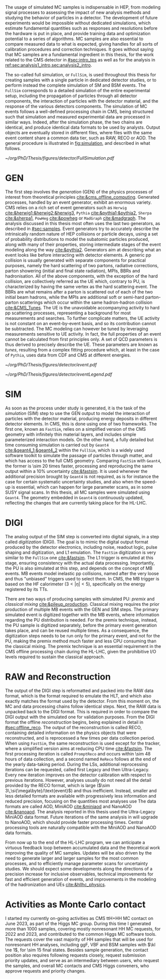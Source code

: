 :PROPERTIES:
:CUSTOM_ID: sec:mc_gen
:END:

The usage of simulated \ac{MC} samples is indispensable in \ac{HEP}, from modeling signal processes to assessing the impact of new analysis methods and studying the behavior of particles in a detector.
The development of future experiments would be impossible without dedicated simulations, which estimate fundamental quantities such as responses and resolutions before the hardware is put in place, and provide training data and optimization potential to a series of algorithms.
\Ac{MC} samples are also essential to compare measured data to what is expected, giving handles for all sorts of calibration procedures and correction techniques.
It goes without saying that \ac{MC} samples are a fundamental ingredient in this thesis, for the work related to the \ac{CMS} detector in [[#sec:intro_tps]] as well as for the \xhhbbtt{} analysis in [[ref:sec:analysis1_intro,sec:analysis2_intro]].

The so-called full simulation, or =FullSim=, is used throughout this thesis for creating samples with a single particle in dedicated detector studies, or to perform instead the complete simulation of \ac{SM} and \ac{BSM} \hhbbtt{} events.
The =FullSim= corresponds to a detailed simulation of the entire experimental setup, including the propagation of particles through all detector components, the interaction of particles with the detector material, and the response of the various detectors components.
The simulation of \ac{MC} events follows a well-defined processing chain in \ac{CMS}, being structured such that simulation and measured experimental data are processed in similar ways.
Indeed, after the simulation phase, the two chains are identical, and produce identical data formats to be used by analysts.
Output objects are eventually stored in different files, where files with the same event content share a common data tier, such as RAW, RECO or AOD.
The general procedure is illustrated in [[fig:simulation]], and described in what follows.

#+NAME: fig:simulation
#+CAPTION: Illustration of the generation workflow of \ac{MC} and data samples as defined within the \ac{CMS} Collaboration. After the simulated RAW format is produced and the hits and clusters are measured, the chain is identical for data and simulated samples. The \ac{PU} premixing technique is drawn using a dashed square to remember the reader that the classical and premixing techniques are not used simultaneously. The dashed double-headed arrow between the two DIGI formats represents the communication required to validate the \ac{MC} chain, which in addition emulates the \ac{L1} and \ac{HLT} triggers. The vast majority of \ac{CMS} analyses uses either the MiniAOD or NanoAOD formats. The latter is becoming more dominant, being more lightweight and faster to process.
#+BEGIN_figure
#+ATTR_LATEX: :width 1.\textwidth
[[~/org/PhD/Thesis/figures/detector/FullSimulation.pdf]]
#+END_figure

* GEN
The first step involves the /generation/ (GEN) of the physics processes of interest from theoretical principles [[cite:&cms_offline_computing]].
Generated processes, handled by an event generator, exhibit an enormous variety.
\Ac{CMS} relies on a rich set of event generators such as =Herwig= [[cite:&herwig1;&herwig2;&herwig3]], =Pythia= [[cite:&pythia1;&pythia2]], =Sherpa= [[cite:&sherpa1]], =PowHeg= [[cite:&powheg]] or =MadGraph= [[cite:&madgraph]].
The analysis discussed in this thesis most often uses the last two generators, as described in [[#sec:samples]].
Event generators try to accurately describe the intrinsically random nature of \ac{HEP} collisions or particle decays, using a set of probability distributions to model the subatomic particles produced, along with many of their properties, storing intermediate stages of the event modeling along the way [[cite:&pythia2]].
Generators aim at describing what an event looks like before interacting with detector elements.
A generic \ac{pp} collision is usually generated with separate components for practical purposes, namely the hard scattering of two partons, radiative corrections, parton showering (initial and final state radiation), \acp{MPI}, \acp{BBR} and hadronisation.
All of the above components, with the exception of the hard collision, are collectively referred as the \ac{UE} which, contrary to \ac{PU}, is characterized by having the same vertex as the hard scattering event.
The \acp{BBR} are what remains after a parton is scattered out of each of the two initial beam hadrons, while the \acp{MPI} are additional soft or semi-hard parton-parton scatterings which occur within the same hadron-hadron collision [[cite:&CMS_Tunes]].
The \ac{UE} is the unavoidable accompanying activity to hard \ac{pp} scattering processes, representing a background for most measurements and searches.
To further complicate matters, the \ac{UE} activity is not constant on an event-by-event basis, and so its contribution cannot be subtracted.
The \ac{MC} modeling can however be tuned by leveraging measurements sensitive to \ac{UE} activity.
In fact, the full properties of an event cannot be calculated from first principles only.
A set of \ac{QCD} parameters is thus derived to precisely describe the \ac{UE}.
These parameters are known as /tunes/, resulting from a complex fitting procedure which, at least in the case of =Pythia=, uses data from \ac{CDF} and \ac{CMS} at different energies.
#+NAME: fig:event_gen
#+CAPTION: Simplified illustration of the structure of a $\ttbar$ event, as modeled by =Pythia=. Incoming momenta are depicted as crossed ($p\rightarrow -p$) in order to avoid \acp{BBR} and outgoing \ac{ISR} emissions to criss-cross the central part of the diagram. Taken from [[cite:&pythia_manual]].
#+BEGIN_figure
\centering
#+ATTR_LATEX: :width .6\textwidth :center
[[~/org/PhD/Thesis/figures/detector/event.pdf]]
#+ATTR_LATEX: :width .2\textwidth :center
[[~/org/PhD/Thesis/figures/detector/eventLegend.pdf]]
#+END_figure

* SIM
As soon as the process under study is generated, it is the task of the /simulation/ (SIM) step to use the GEN output to model the interaction of particles with the detector material, producing energy deposits in different detector elements.
In \ac{CMS}, this is done using one of two frameworks.
The first one, known as =FastSim=, relies on a simplified version of the \ac{CMS} geometry with infinitely thin material layers, and includes simple parameterized interaction models.
On the other hand, a fully detailed but time consuming simulation is carried out by =Geant4= [[cite:&geant4_1;&geant4_2]] within the =FullSim=, which is a widely used software toolkit to simulate the passage of particles through matter, and which has access to the full \ac{CMS} geometry.
Comparing =FastSim= with =Geant4=, the former is \num{\sim 20} times faster, processing and reproducing the same output within a 10% uncertainty  [[cite:&fastsim]].
It is used whenever the additional precision brought by =Geant4= is not required, as is for instance the case for certain systematic uncertainty studies, and also when the speed-up is essential, which can happen for large parameter scans, as in some \ac{SUSY} signal scans.
In this thesis, all \ac{MC} samples were simulated using =Geant4=.
The geometry embedded in =Geant4= is continuously updated, reflecting the changes that are currently taking place for the \ac{HL-LHC}.

* DIGI
The analog output of the SIM step is converted into digital signals, in a step called /digitization/ (DIGI).
The goal is to mimic the digital output format produced by the detector electronics, including noise, readout logic, pulse shaping and digitization, and \ac{L1} emulation.
The =FastSim= digitization is very similar to the =FullSim= one [[cite:&fastsim]].
The \ac{L1} trigger is emulated at this stage, ensuring consistency with the actual data processing.
Importantly, the \ac{PU} is also simulated at this step, and depends on the concept of \ac{MB} events.
\Ac{MB} events model inelastic \ac{pp} collisions, named after the very loose and thus "unbiased" triggers used to select them.
In \ac{CMS}, the \ac{MB} trigger is based on the \ac{HF} calorimeter ($3<|\eta|<5)$, specifically on the energy registered by its \acp{TT}.

There are two ways of producing samples with simulated \ac{PU}: /premix/ and /classical mixing/ [[cite:&pileup_production]].
Classical mixing requires the prior production of multiple \ac{MB} events with the GEN and SIM steps.
The primary simulated event is digitized together with the \ac{MB} events, where information regarding the \ac{PU} distribution is needed.
For the premix technique, instead, the \ac{PU} sample is digitized separately, before the primary event generation takes place, and can be reused multiple times.
As a consequence, the digitization steps needs to be run only for the primary event, and not for the \ac{PU}, making the premix method much faster and less CPU consuming than the classical mixing.
The premix technique is an essential requirement in the \ac{CMS} offline processing chain during the \ac{HL-LHC}, given the prohibitive I/O levels required to sustain the classical approach.
	
* RAW and Reconstruction
The output of the DIGI step is reformatted and packed into the RAW data format, which is the format required to emulate the \ac{HLT}, and which also exactly matches the format used by the detector.
From this moment on, the \ac{MC} and data processing chains follow identical steps.
Next, the RAW data is unpacked back to the DIGI format.
This is required in order to compare the DIGI output with the simulated one for validation purposes.
From the DIGI format the offline /reconstruction/ begins, being explained in detail in [[#sec:offline_reco]].
The output of the reconstruction is called RECO, containing detailed information on the physics objects that were reconstructed, and is reprocessed a few times per data collection period.
When using =FastSim=, the same reconstruction is used except for the tracker, where a simplified version aims at reducing \ac{CPU} time [[cite:&fastsim]].
The first processing iteration is called =PromptReco= and occurs within \num{\sim 48} hours of data collection, and a second named =ReReco= follows at the end of the yearly data-taking period.
During the \acp{LS}, additional reprocessing iterations can be requested, called first Legacy and then Ultra-Legacy.
Every new iteration improves on the detector calibration with respect to previous iterations.
However, analyses usually do not need all the detail provided by the RECO format, which is large ($\sim 3\,\si{\mega\byte}/\text{event}$) and thus inefficient.
Instead, smaller and less detailed formats are available with progressively less information and reduced precision, focusing on the quantities most analyses use
The data formats are called AOD, MiniAOD [[cite:&miniaod]] and NanoAOD [[cite:&nanoaod]].
The \xhhbbtt{} analysis reported in this thesis used the Ultra-Legacy MiniAOD data format.
Future iterations of the same analysis in \run{3} will upgrade to NanoAOD, which should provide faster processing times.
Central processing tools are naturally compatible with the MiniAOD and NanoAOD data formats.

From now up to the end of the \ac{HL-LHC} program, we can anticipate a virtuous feedback loop between accumulated data and the theoretical work improving the quality of \ac{MC} samples.
Updates will be also driven by the need to generate larger and larger samples for the most common processes, and to efficiently manage parameter scans for uncertainty studies.
We should expect some developments along the directions of a precision increase for inclusive observables, technical improvements for fast and efficient generation of events, and improvements in the modeling of the hadronization and \acp{UE} [[cite:&hllhc_physics]].

* Activities as Monte Carlo contact
I started my currently on-going activities as \ac{CMS} ttH+HH \ac{MC} contact on June 2023, as part of the Higgs \ac{MC} group.
During this time I generated more than \num{1000} samples, covering mostly nonresonant HH \run{3} \ac{MC} requests, for 2022 and 2023, and contributed to the common Higgs \ac{MC} software tools.
The requests cover the vast majority of HH samples that will be used for \run{3} nonresonant HH analyses, including \ac{ggF}, \ac{VBF} and \ac{BSM} samples with $\kl \ne 1$, for \num{\sim 15} final states.
Besides sample generation, the contact position also requires following requests closely, request submission priority updates, and serve as an intermediary between users, who request the samples, and overall \ac{MC} contacts and \ac{CMS} Higgs conveners, who approve requests and priority changes.


